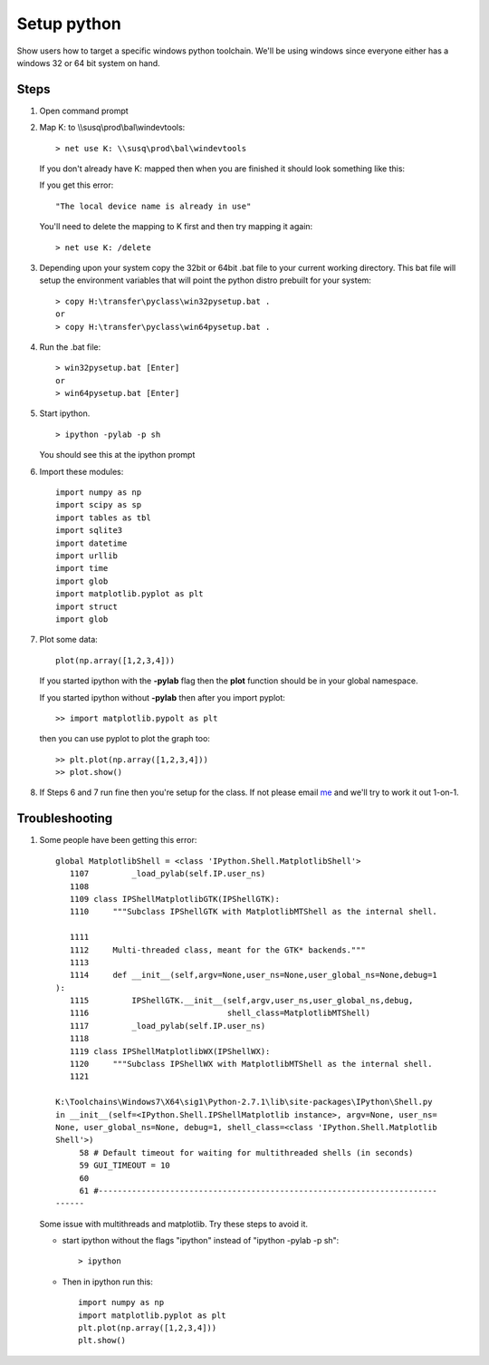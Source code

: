 .. highlight:: rst

.. _pythonsetup:

************
Setup python
************
Show users how to target a specific windows python toolchain.
We'll be using windows since everyone either has a windows 32
or 64 bit system on hand.

Steps
=====

1. Open command prompt

2. Map K: to \\\\susq\\prod\\bal\\windevtools::

        > net use K: \\susq\prod\bal\windevtools

   If you don't already have K: mapped then when you are finished 
   it should look something like this:

   .. image:: _static/netuse.png
      :scale: 50
        
   If you get this error::

        "The local device name is already in use"

   .. image:: _static/netuse.problem.png
      :scale: 50
   

   You'll need to delete the mapping to K first
   and then try mapping it again::

        > net use K: /delete
   
   .. image:: _static/netuse.delete.png
      :scale: 50

3. Depending upon your system copy the 32bit or 64bit .bat file to your
   current working directory. This bat file will setup the environment 
   variables that will point the python distro prebuilt for your system::

        > copy H:\transfer\pyclass\win32pysetup.bat .
        or
        > copy H:\transfer\pyclass\win64pysetup.bat .

   .. image:: _static/copybat.png
      :scale: 50
   

4. Run the .bat file::

        > win32pysetup.bat [Enter]
        or 
        > win64pysetup.bat [Enter]

   .. image:: _static/runthebat.png
      :scale: 50

5. Start ipython. ::

        > ipython -pylab -p sh

   You should see this at the ipython prompt

   .. image:: _static/ipython.png
      :scale: 50

6. Import these modules::

        import numpy as np
        import scipy as sp
        import tables as tbl
        import sqlite3
        import datetime
        import urllib
        import time
        import glob
        import matplotlib.pyplot as plt
        import struct
        import glob

7. Plot some data::

        plot(np.array([1,2,3,4]))
       
   .. image:: _static/plot.png
      :scale: 50
   
   If you started ipython with the **-pylab** flag then the **plot**
   function should be in your global namespace. 

   If you started ipython without **-pylab** then after you import pyplot::
        
        >> import matplotlib.pypolt as plt

   then you can use pyplot to plot the graph too::

        >> plt.plot(np.array([1,2,3,4]))
        >> plot.show()

8. If Steps 6 and 7 run fine then you're setup for the class. If not please email 
   `me`_ and we'll try to work it out 1-on-1.


Troubleshooting
===============

1. Some people have been getting this error::


        global MatplotlibShell = <class 'IPython.Shell.MatplotlibShell'>
           1107         _load_pylab(self.IP.user_ns)
           1108
           1109 class IPShellMatplotlibGTK(IPShellGTK):
           1110     """Subclass IPShellGTK with MatplotlibMTShell as the internal shell.

           1111
           1112     Multi-threaded class, meant for the GTK* backends."""
           1113
           1114     def __init__(self,argv=None,user_ns=None,user_global_ns=None,debug=1
        ):
           1115         IPShellGTK.__init__(self,argv,user_ns,user_global_ns,debug,
           1116                             shell_class=MatplotlibMTShell)
           1117         _load_pylab(self.IP.user_ns)
           1118
           1119 class IPShellMatplotlibWX(IPShellWX):
           1120     """Subclass IPShellWX with MatplotlibMTShell as the internal shell.
           1121

        K:\Toolchains\Windows7\X64\sig1\Python-2.7.1\lib\site-packages\IPython\Shell.py
        in __init__(self=<IPython.Shell.IPShellMatplotlib instance>, argv=None, user_ns=
        None, user_global_ns=None, debug=1, shell_class=<class 'IPython.Shell.Matplotlib
        Shell'>)
             58 # Default timeout for waiting for multithreaded shells (in seconds)
             59 GUI_TIMEOUT = 10
             60
             61 #-----------------------------------------------------------------------
        ------

   
   Some issue with multithreads and matplotlib. Try these steps to avoid it.

   - start ipython without the flags "ipython" instead of "ipython -pylab -p sh"::
        
        > ipython

   - Then in ipython run this::

        import numpy as np
        import matplotlib.pyplot as plt
        plt.plot(np.array([1,2,3,4]))
        plt.show()







.. _me: joseph.ilustre@sig.com







